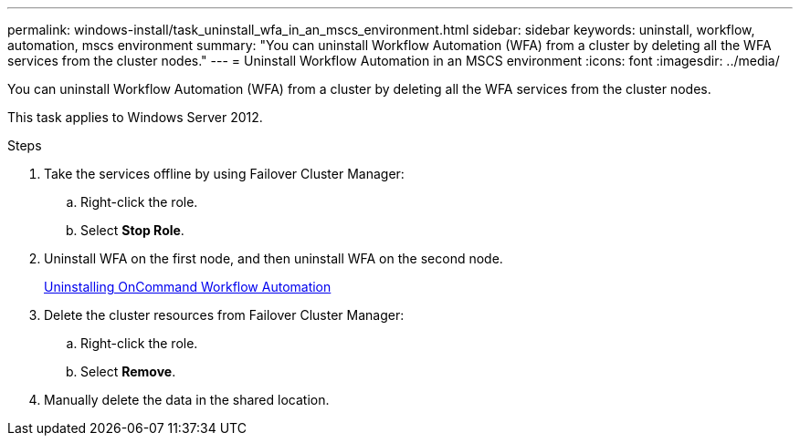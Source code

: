 ---
permalink: windows-install/task_uninstall_wfa_in_an_mscs_environment.html
sidebar: sidebar
keywords: uninstall, workflow, automation, mscs environment
summary: "You can uninstall Workflow Automation (WFA) from a cluster by deleting all the WFA services from the cluster nodes."
---
= Uninstall Workflow Automation in an MSCS environment
:icons: font
:imagesdir: ../media/

[.lead]
You can uninstall Workflow Automation (WFA) from a cluster by deleting all the WFA services from the cluster nodes.

This task applies to Windows Server 2012.

.Steps
. Take the services offline by using Failover Cluster Manager:
 .. Right-click the role.
 .. Select *Stop Role*.
. Uninstall WFA on the first node, and then uninstall WFA on the second node.
+
link:task_uninstalling_oncommand_workflow_automation.md#[Uninstalling OnCommand Workflow Automation]

. Delete the cluster resources from Failover Cluster Manager:
 .. Right-click the role.
 .. Select *Remove*.
. Manually delete the data in the shared location.
